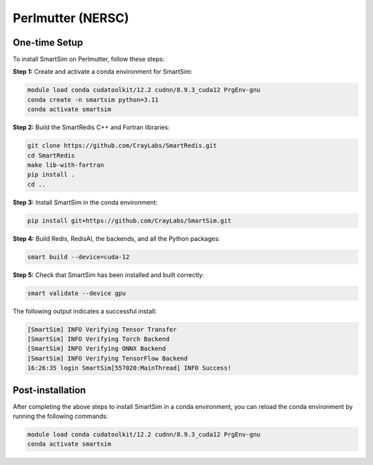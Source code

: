 Perlmutter (NERSC)
------------------

One-time Setup
^^^^^^^^^^^^^^

To install SmartSim on Perlmutter, follow these steps:

**Step 1:** Create and activate a conda environment for SmartSim:

.. code:: bash

    module load conda cudatoolkit/12.2 cudnn/8.9.3_cuda12 PrgEnv-gnu
    conda create -n smartsim python=3.11
    conda activate smartsim

**Step 2:** Build the SmartRedis C++ and Fortran libraries:

.. code:: bash

    git clone https://github.com/CrayLabs/SmartRedis.git
    cd SmartRedis
    make lib-with-fortran
    pip install .
    cd ..

**Step 3:** Install SmartSim in the conda environment:

.. code:: bash

    pip install git+https://github.com/CrayLabs/SmartSim.git

**Step 4:** Build Redis, RedisAI, the backends, and all the Python packages:

.. code:: bash

    smart build --device=cuda-12

**Step 5:** Check that SmartSim has been installed and built correctly:

.. code:: bash

    smart validate --device gpu

The following output indicates a successful install:

.. code:: bash

    [SmartSim] INFO Verifying Tensor Transfer
    [SmartSim] INFO Verifying Torch Backend
    [SmartSim] INFO Verifying ONNX Backend
    [SmartSim] INFO Verifying TensorFlow Backend
    16:26:35 login SmartSim[557020:MainThread] INFO Success!

Post-installation
^^^^^^^^^^^^^^^^^

After completing the above steps to install SmartSim in a conda environment, you
can reload the conda environment by running the following commands:

.. code:: bash

    module load conda cudatoolkit/12.2 cudnn/8.9.3_cuda12 PrgEnv-gnu
    conda activate smartsim
